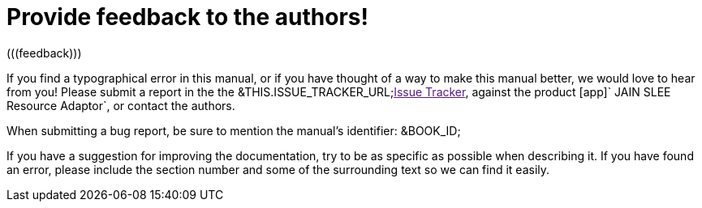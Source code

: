 
= Provide feedback to the authors!
(((feedback)))

If you find a typographical error in this manual, or if you have thought of a way to make this manual better, we would love to hear from you! Please submit a report in the the &THIS.ISSUE_TRACKER_URL;link:[Issue Tracker], against the product [app]` JAIN SLEE  Resource Adaptor`, or contact the authors.

When submitting a bug report, be sure to mention the manual's identifier: &BOOK_ID;

If you have a suggestion for improving the documentation, try to be as specific as possible when describing it.
If you have found an error, please include the section number and some of the surrounding text so we can find it easily.

ifdef::backend-docbook[]
[index]
== Index
// Generated automatically by the DocBook toolchain.
endif::backend-docbook[]